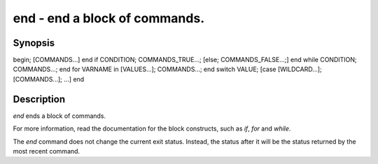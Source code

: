 end - end a block of commands.
==========================================

Synopsis
--------

begin; [COMMANDS...] end
if CONDITION; COMMANDS_TRUE...; [else; COMMANDS_FALSE...;] end
while CONDITION; COMMANDS...; end
for VARNAME in [VALUES...]; COMMANDS...; end
switch VALUE; [case [WILDCARD...]; [COMMANDS...]; ...] end


Description
------------

`end` ends a block of commands.

For more information, read the
documentation for the block constructs, such as `if`, `for` and `while`.

The `end` command does not change the current exit status. Instead, the status after it will be the status returned by the most recent command.
